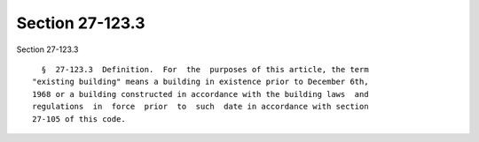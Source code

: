 Section 27-123.3
================

Section 27-123.3 ::    
        
     
        §  27-123.3  Definition.  For  the  purposes of this article, the term
      "existing building" means a building in existence prior to December 6th,
      1968 or a building constructed in accordance with the building laws  and
      regulations  in  force  prior  to  such  date in accordance with section
      27-105 of this code.
    
    
    
    
    
    
    